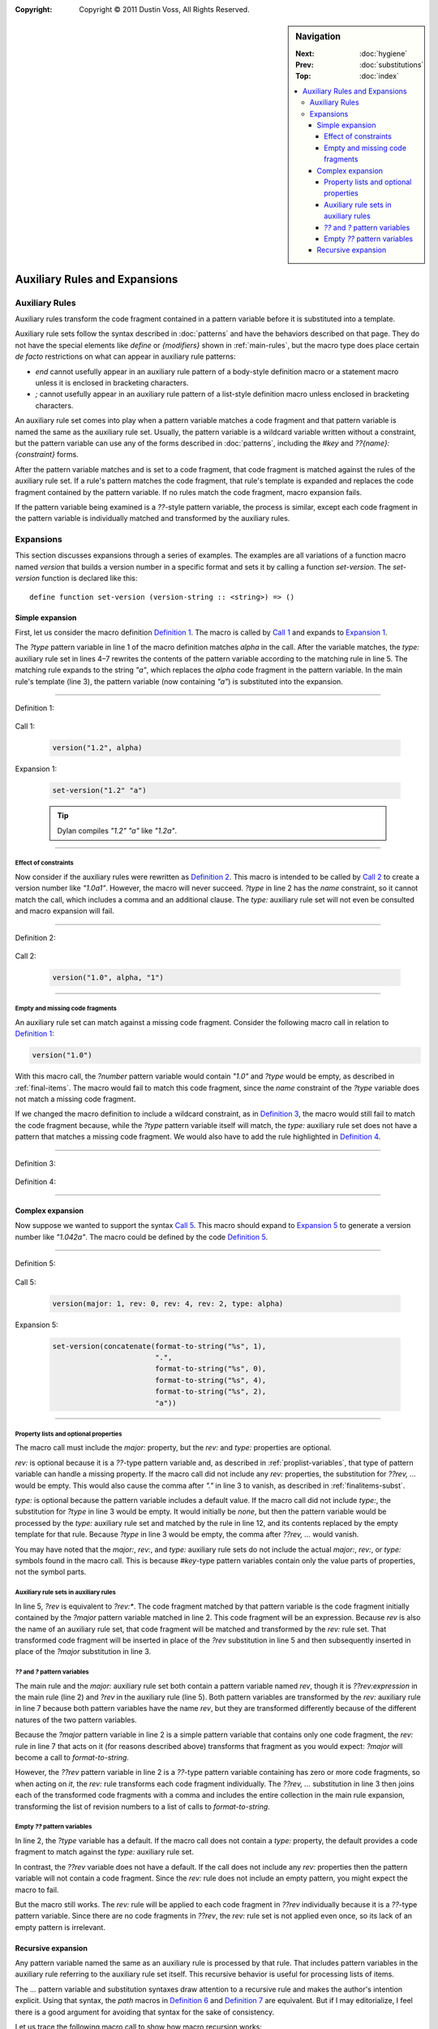 :copyright: Copyright © 2011 Dustin Voss, All Rights Reserved.

.. default-role:: samp
.. highlight:: dylan
.. sidebar:: Navigation

   :Next:   :doc:`hygiene`
   :Prev:   :doc:`substitutions`
   :Top:    :doc:`index`
   
   .. contents::
      :local:


******************************
Auxiliary Rules and Expansions
******************************

Auxiliary Rules
===============

Auxiliary rules transform the code fragment contained in a pattern variable
before it is substituted into a template.

Auxiliary rule sets follow the syntax described in :doc:`patterns` and have the
behaviors described on that page. They do not have the special elements like
`define` or `{modifiers}` shown in :ref:`main-rules`, but the macro type does
place certain *de facto* restrictions on what can appear in auxiliary rule
patterns:

- `end` cannot usefully appear in an auxiliary rule pattern of a body-style
  definition macro or a statement macro unless it is enclosed in bracketing
  characters.
- `;` cannot usefully appear in an auxiliary rule pattern of a list-style
  definition macro unless enclosed in bracketing characters.

An auxiliary rule set comes into play when a pattern variable matches a code
fragment and that pattern variable is named the same as the auxiliary rule set.
Usually, the pattern variable is a wildcard variable written without a
constraint, but the pattern variable can use any of the forms described in
:doc:`patterns`, including the `#key` and `??{name}:{constraint}` forms.

After the pattern variable matches and is set to a code fragment, that code
fragment is matched against the rules of the auxiliary rule set. If a rule's
pattern matches the code fragment, that rule's template is expanded and replaces
the code fragment contained by the pattern variable. If no rules match the code
fragment, macro expansion fails.

If the pattern variable being examined is a `??`-style pattern variable, the
process is similar, except each code fragment in the pattern variable is
individually matched and transformed by the auxiliary rules.


Expansions
==========

This section discusses expansions through a series of examples. The examples are
all variations of a function macro named `version` that builds a version number
in a specific format and sets it by calling a function `set-version`. The
`set-version` function is declared like this::

      define function set-version (version-string :: <string>) => ()


Simple expansion
----------------

First, let us consider the macro definition `Definition 1`_. The macro is called
by `Call 1`_ and expands to `Expansion 1`_.

The `?type` pattern variable in line 1 of the macro definition matches `alpha`
in the call. After the variable matches, the `type:` auxiliary rule set in lines
4–7 rewrites the contents of the pattern variable according to the matching rule
in line 5. The matching rule expands to the string `"a"`, which replaces the
`alpha` code fragment in the pattern variable. In the main rule's template (line
3), the pattern variable (now containing `"a"`) is substituted into the
expansion.

----------

_`Definition 1`:

   .. code-block:: dylan
      :linenos:

      define macro version
        { version(?number:expression, ?type:name) }
          => { set-version(?number ?type) }
      type:
        { alpha } => { "a" }
        { beta } => { "b" }
        { release } => { }
      end macro

_`Call 1`:

   .. code-block:: dylan

      version("1.2", alpha)

_`Expansion 1`:

   .. code-block:: dylan

      set-version("1.2" "a")

   .. tip:: Dylan compiles `"1.2" "a"` like `"1.2a"`.

----------

Effect of constraints
^^^^^^^^^^^^^^^^^^^^^

Now consider if the auxiliary rules were rewritten as `Definition 2`_. This
macro is intended to be called by `Call 2`_ to create a version number like
`"1.0a1"`. However, the macro will never succeed. `?type` in line 2 has the
`name` constraint, so it cannot match the call, which includes a comma and an
additional clause. The `type:` auxiliary rule set will not even be consulted and
macro expansion will fail.

----------

_`Definition 2`:

   .. code-block:: dylan
      :linenos:
      :emphasize-lines: 5-7

      define macro version
        { version(?number:expression, ?type:name) }
          => { set-version(?number ?type) }
      type:
        { alpha, ?n:expression } => { "a" ?n }
        { beta, ?n:expression } => { "b" ?n }
        { release, ?n:expression } => { }
      end macro

_`Call 2`:

   .. code-block:: dylan
   
      version("1.0", alpha, "1")

----------

Empty and missing code fragments
^^^^^^^^^^^^^^^^^^^^^^^^^^^^^^^^

An auxiliary rule set can match against a missing code fragment. Consider the
following macro call in relation to `Definition 1`_:

.. code-block:: dylan

   version("1.0")

With this macro call, the `?number` pattern variable would contain `"1.0"` and
`?type` would be empty, as described in :ref:`final-items`. The macro would fail
to match this code fragment, since the `name` constraint of the `?type`
variable does not match a missing code fragment.

If we changed the macro definition to include a wildcard constraint, as in
`Definition 3`_, the macro would still fail to match the code fragment because,
while the `?type` pattern variable itself will match, the `type:` auxiliary rule
set does not have a pattern that matches a missing code fragment. We would also
have to add the rule highlighted in `Definition 4`_.

----------

_`Definition 3`:

   .. code-block:: dylan
      :linenos:
      :emphasize-lines: 2

      define macro version
        { version(?number:expression, ?type:*) }
          => { set-version(?number ?type) }
      type:
        { alpha } => { "a" }
        { beta } => { "b" }
        { release } => { }
      end macro

_`Definition 4`:

   .. code-block:: dylan
      :linenos:
      :emphasize-lines: 8

      define macro version
        { version(?number:expression, ?type:*) }
          => { set-version(?number ?type) }
      type:
        { alpha } => { "a" }
        { beta } => { "b" }
        { release } => { }
        { } => { }
      end macro

----------


Complex expansion
-----------------

Now suppose we wanted to support the syntax `Call 5`_. This macro should expand
to `Expansion 5`_ to generate a version number like `"1.042a"`. The macro could
be defined by the code `Definition 5`_.

----------

_`Definition 5`:

   .. code-block:: dylan
      :linenos:

      define macro version
        { version(#key ?major:expression, ??rev:expression, ?type:name = none) }
          => { set-version(concatenate(?major, ".", ??rev, ..., ?type)) }
      major:
        { ?rev } => { ?rev }
      rev:
        { ?:expression } => { format-to-string("%s", ?expression) }
      type:
        { alpha } => { "a" }
        { beta } => { "b" }
        { release } => { }
        { none } => { }
      end macro

_`Call 5`:

   .. code-block:: dylan

      version(major: 1, rev: 0, rev: 4, rev: 2, type: alpha)

_`Expansion 5`:

   .. code-block:: dylan

      set-version(concatenate(format-to-string("%s", 1),
                              ".",
                              format-to-string("%s", 0),
                              format-to-string("%s", 4),
                              format-to-string("%s", 2),
                              "a"))

----------

Property lists and optional properties
^^^^^^^^^^^^^^^^^^^^^^^^^^^^^^^^^^^^^^

The macro call must include the `major:` property, but the `rev:` and `type:`
properties are optional.

`rev:` is optional because it is a `??`-type pattern variable and, as described
in :ref:`proplist-variables`, that type of pattern variable can handle a missing
property. If the macro call did not include any `rev:` properties, the
substitution for `??rev, ...` would be empty. This would also cause the comma
after `"."` in line 3 to vanish, as described in :ref:`finalitems-subst`.

`type:` is optional because the pattern variable includes a default value. If
the macro call did not include `type:`, the substitution for `?type` in line 3
would be empty. It would initially be `none`, but then the pattern variable
would be processed by the `type:` auxiliary rule set and matched by the rule in
line 12, and its contents replaced by the empty template for that rule. Because
`?type` in line 3 would be empty, the comma after `??rev, ...` would vanish.

You may have noted that the `major:`, `rev:`, and `type:` auxiliary rule sets do
not include the actual `major:`, `rev:`, or `type:` symbols found in the macro
call. This is because `#key`-type pattern variables contain only the value parts
of properties, not the symbol parts.

Auxiliary rule sets in auxiliary rules
^^^^^^^^^^^^^^^^^^^^^^^^^^^^^^^^^^^^^^

In line 5, `?rev` is equivalent to `?rev:*`. The code fragment matched by that
pattern variable is the code fragment initially contained by the `?major`
pattern variable matched in line 2. This code fragment will be an expression.
Because `rev` is also the name of an auxiliary rule set, that code fragment will
be matched and transformed by the `rev:` rule set. That transformed code
fragment will be inserted in place of the `?rev` substitution in line 5 and then
subsequently inserted in place of the `?major` substitution in line 3.

`??` and `?` pattern variables
^^^^^^^^^^^^^^^^^^^^^^^^^^^^^^

The main rule and the `major:` auxiliary rule set both contain a pattern
variable named `rev`, though it is `??rev:expression` in the main rule (line 2)
and `?rev` in the auxiliary rule (line 5). Both pattern variables are
transformed by the `rev:` auxiliary rule in line 7 because both pattern
variables have the name `rev`, but they are transformed differently because of
the different natures of the two pattern variables.

Because the `?major` pattern variable in line 2 is a simple pattern variable
that contains only one code fragment, the `rev:` rule in line 7 that acts on it
(for reasons described above) transforms that fragment as you would expect:
`?major` will become a call to `format-to-string`.

However, the `??rev` pattern variable in line 2 is a `??`-type pattern variable
containing has zero or more code fragments, so when acting on *it*, the `rev:`
rule transforms each code fragment individually. The `??rev, ...` substitution
in line 3 then joins each of the transformed code fragments with a comma and
includes the entire collection in the main rule expansion, transforming the list
of revision numbers to a list of calls to `format-to-string`.

Empty `??` pattern variables
^^^^^^^^^^^^^^^^^^^^^^^^^^^^^^

In line 2, the `?type` variable has a default. If the macro call does not
contain a `type:` property, the default provides a code fragment to match
against the `type:` auxiliary rule set.

In contrast, the `??rev` variable does not have a default. If the call does not
include any `rev:` properties then the pattern variable will not contain a code
fragment. Since the `rev:` rule does not include an empty pattern, you might
expect the macro to fail.

But the macro still works. The `rev:` rule will be applied to each code fragment
in `??rev` individually because it is a `??`-type pattern variable. Since there
are no code fragments in `??rev`, the `rev:` rule set is not applied even once,
so its lack of an empty pattern is irrelevant.


Recursive expansion
-------------------

Any pattern variable named the same as an auxiliary rule is processed by that
rule. That includes pattern variables in the auxiliary rule referring to the
auxiliary rule set itself. This recursive behavior is useful for processing
lists of items.

The `...` pattern variable and substitution syntaxes draw attention to a
recursive rule and makes the author's intention explicit. Using that syntax, the
`path` macros in `Definition 6`_ and `Definition 7`_ are equivalent. But if I
may editorialize, I feel there is a good argument for avoiding that syntax for
the sake of consistency.

Let us trace the following macro call to show how macro recursion works::

      let (x, y) = path(north 5, east 3, south 1, east 2)

The patterns and templates will be evaluated as follows:

1. The main rule pattern matches. `?steps` is set to
   `north 5, east 3, south 1, east 2`.
#. The contents of `?steps` is rewritten by the `steps:` auxiliary rule set.

   a. The "north" rule is matched against `north 5, east 3, south 1, east 2`.
      The pattern is a comma-separated pattern, which matches the code fragment.
      The word `north` and the token `5` match. As described in
      :ref:`final-items`, the `?steps` pattern variable belonging to this
      pattern-match operation is set to `east 3, south 1, east 2`.
   #. The contents of this rule's `?steps` variable is rewritten by the `steps:`
      auxiliary rule set.
      
      i. The "north," "south," and "west" rules fail to match against
         `east 3, south 1, east 2`.
      #. The "east" rule matches and the `?steps` pattern variable of this
         pattern-match operation (different from any other `?steps` variable
         being dealt with) is set to `south 1, east 2`.
      #. `?steps` is rewritten by another pass through the `steps:` rule set.
      
         1. The "south" rule matches and its `?steps` is set to `east 2`.
         #. `?steps` is again rewritten.
         
            a. The "north," "south," and "west" rules fail to match.
            #. The "east" rule is matched against `east 2`. The word `east` and
               the token `2` match. The code fragment does not contain a comma,
               but the pattern matches the code fragment without the comma per
               :ref:`final-items`. The `?steps` pattern variable will contain an
               empty code fragment.
            #. Even though `?steps` contains an empty code fragment, it is still
               rewritten by the `steps:` auxiliary rule set.
               
               i. The "north," "south," "west," and "east" rules fail to match
                  against an empty code fragment.
               #. The empty pattern matches. Its expansion is an empty fragment.
               
            #. The `?steps` pattern variable of the "east" rule is set to the
               expansion of the auxiliary rule set, i.e., an empty fragment.
            #. The rule's expansion is therefore `x := x + 2`.
            
         #. The `?steps` pattern variable of the "south" rule is set to
            `x := x + 2`.
         #. The rule's expansion is therefore `y := y + 1; x := x + 2`.
         
      #. The `?steps` pattern variable of the "east" rule is set to
         `y := y + 1; x := x + 2`.
      #. The rule's expansion is therefore `x := x + 3; y := y + 1; x := x + 2`

…and so on. The key ideas to note are:

- The rule set has to have a non-recursing rule (in this case, ``{ } => { }``)
- Each rule's matching and expansion has its own `?token` and `?steps`
  pattern variable.

----------

_`Definition 6`:

   .. code-block:: dylan
      :linenos:
      :emphasize-lines: 4-7

      define macro path
        { path(?steps) } => { let x = 0; let y = 0; ?steps; values(x, y) }
      steps:
        { north ?:token, ?steps:* } => { y := y - ?token; ?steps }
        { south ?:token, ?steps:* } => { y := y + ?token; ?steps }
        { west ?:token, ?steps:* } => { x := x - ?token; ?steps }
        { east ?:token, ?steps:* } => { x := x + ?token; ?steps }
        { } => { }
      end macro

_`Definition 7`:

   .. code-block:: dylan
      :linenos:
      :emphasize-lines: 4-7

      define macro path
        { path(?steps) } => { let x = 0; let y = 0; ?steps; values(x, y) }
      steps:
        { north ?:token, ... } => { y := y - ?token; ... }
        { south ?:token, ... } => { y := y + ?token; ... }
        { west ?:token, ... } => { x := x - ?token; ... }
        { east ?:token, ... } => { x := x + ?token; ... }
        { } => { }
      end macro

